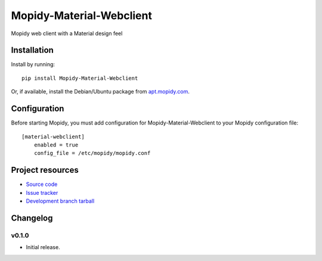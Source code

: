 ****************************
Mopidy-Material-Webclient
****************************

.. image:: https://img.shields.io/pypi/v/Mopidy-Material-Webclient.svg?style=flat
    :target: https://pypi.python.org/pypi/Mopidy-Material-Webclient/
    :alt: Latest PyPI version

.. image:: https://img.shields.io/pypi/dm/Mopidy-Material-Webclient.svg?style=flat
    :target: https://pypi.python.org/pypi/Mopidy-Material-Webclient/
    :alt: Number of PyPI downloads

.. image:: https://img.shields.io/travis/matgallacher/mopidy-material-webclient/master.svg?style=flat
    :target: https://travis-ci.org/matgallacher/mopidy-material-webclient
    :alt: Travis CI build status

.. image:: https://img.shields.io/coveralls/matgallacher/mopidy-material-webclient/master.svg?style=flat
   :target: https://coveralls.io/r/matgallacher/mopidy-material-webclient?branch=master
   :alt: Test coverage

Mopidy web client with a Material design feel


Installation
============

Install by running::

    pip install Mopidy-Material-Webclient

Or, if available, install the Debian/Ubuntu package from `apt.mopidy.com
<http://apt.mopidy.com/>`_.


Configuration
=============

Before starting Mopidy, you must add configuration for
Mopidy-Material-Webclient to your Mopidy configuration file::

    [material-webclient]
	enabled = true
	config_file = /etc/mopidy/mopidy.conf


Project resources
=================

- `Source code <https://github.com/matgallacher/mopidy-material-webclient>`_
- `Issue tracker <https://github.com/matgallacher/mopidy-material-webclient/issues>`_
- `Development branch tarball <https://github.com/matgallacher/mopidy-material-webclient/archive/master.tar.gz#egg=Mopidy-Material-Webclient-dev>`_


Changelog
=========

v0.1.0
----------------------------------------

- Initial release.
